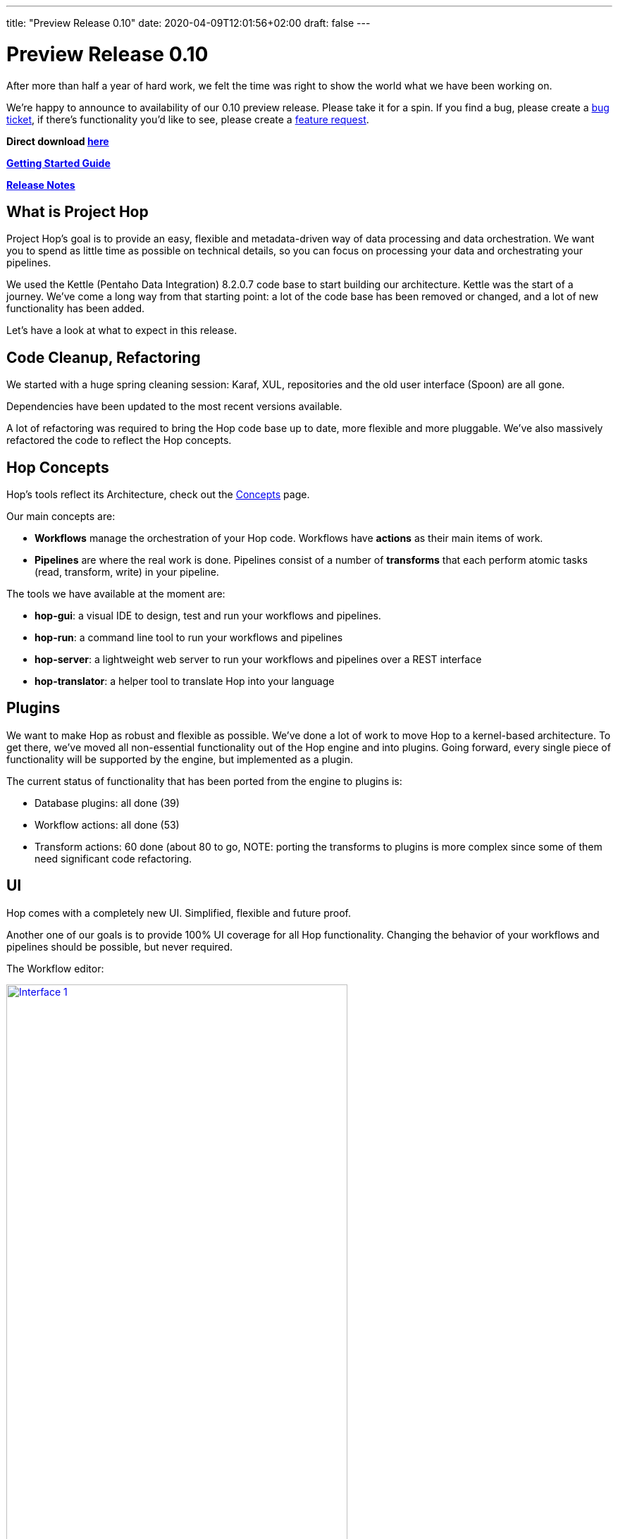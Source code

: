 ---
title: "Preview Release 0.10"
date: 2020-04-09T12:01:56+02:00
draft: false
---

# Preview Release 0.10

After more than half a year of hard work, we felt the time was right to show the world what we have been working on.

We're happy to announce to availability of our 0.10 preview release.
Please take it for a spin. If you find a bug, please create a https://jira.project-hop.org[bug ticket], if there's functionality you'd like to see, please create a https://jira.project-hop.org[feature request].

**Direct download https://artifactory.project-hop.org/artifactory/hop-releases/org/hop/hop-assemblies-client/0.10/hop-assemblies-client-0.10.zip[here]**

**http://www.project-hop.org/docs/getting-started/[Getting Started Guide]**

**https://project-hop.atlassian.net/secure/ReleaseNote.jspa?projectId=10002&version=10000[Release Notes]**

## What is Project Hop

Project Hop's goal is to provide an easy, flexible and metadata-driven way of data processing and data orchestration.
We want you to spend as little time as possible on technical details, so you can focus on processing your data and orchestrating your pipelines.

We used the Kettle (Pentaho Data Integration) 8.2.0.7 code base to start building our architecture.
Kettle was the start of a journey. We've come a long way from that starting point: a lot of the code base has been removed or changed, and a lot of new functionality has been added.

Let's have a look at what to expect in this release.

## Code Cleanup, Refactoring

We started with a huge spring cleaning session: Karaf, XUL, repositories and the old user interface (Spoon) are all gone.

Dependencies have been updated to the most recent versions available.

A lot of refactoring was required to bring the Hop code base up to date, more flexible and more pluggable.
We've also massively refactored the code to reflect the Hop concepts.

## Hop Concepts

Hop's tools reflect its Architecture, check out the http://www.project-hop.org/manual/latest/concepts.html[Concepts] page.

Our main concepts are:

* **Workflows** manage the orchestration of your Hop code. Workflows have **actions** as their main items of work.
* **Pipelines** are where the real work is done. Pipelines consist of a number of **transforms** that each perform atomic tasks (read, transform, write) in your pipeline.

The tools we have available at the moment are:

* **hop-gui**: a visual IDE to design, test and run your workflows and pipelines.
* **hop-run**: a command line tool to run your workflows and pipelines
* **hop-server**: a lightweight web server to run your workflows and pipelines over a REST interface
* **hop-translator**: a helper tool to translate Hop into your language

## Plugins

We want to make Hop as robust and flexible as possible. We've done a lot of work to move Hop to a kernel-based architecture.
To get there, we've moved all non-essential functionality out of the Hop engine and into plugins.
Going forward, every single piece of functionality will be supported by the engine, but implemented as a plugin.

The current status of functionality that has been ported from the engine to plugins is:

* Database plugins: all done (39)
* Workflow actions: all done (53)
* Transform actions: 60 done (about 80 to go, NOTE: porting the transforms to plugins is more complex since some of them need significant code refactoring.

## UI

Hop comes with a completely new UI. Simplified, flexible and future proof.

Another one of our goals is to provide 100% UI coverage for all Hop functionality. Changing the behavior of your workflows and pipelines should be possible, but never required.

The Workflow editor:

image:/img/Roundup-2020-03/roundup-2020-03-0001.png[Interface 1 , 75% , align="left" , link="/img/Roundup-2020-03/roundup-2020-03-0001.png"]

The Transform chooser dialog:

image:/img/Roundup-2020-02/roundup-2020-02-0001.png[Interface 1, 75% , align="left" , link="/img/Roundup-2020-02/roundup-2020-02-0001.png"]

Partitioning:

image:/img/Roundup-2020-03/roundup-2020-03-0002.png[Partitioning , 75% , align="left" , link="/img/Roundup-2020-03/roundup-2020-03-0002.png"]

Extra options on transform action:

image:/img/Roundup-2020-03/roundup-2020-03-0003.png[Transform action , 75% , align="left" , link="/img/Roundup-2020-03/roundup-2020-03-0003.png"]


## Translations

Hop is available in the following languages:

* German (de_DE)
* American English (en_US)
* Argentinian Spanish (es_AR)
* French (fr_FR)
* Italian (it_IT)
* Japanese (ja_JP)
* Korean (ko_KR)
* Dutch (nl_NL)
* Brazilian Portugese (pt_BR, kindly contributed as the first new language in Hop!)
* Chinese (zh_CN)

Check the http://www.project-hop.org/community/contribution-guides/translation-contribution-guide/[Translation Contribution Guide] to add or improve the Hop translation for your own native language.

## Translator

We also included the Hop Translator for community members who'd like to translate Hop to their native language, or complete the current translations for the project.

image:/img/Roundup-2020-03/roundup-2020-03-0004.png[Translator , 75% , align="left" , link="/img/Roundup-2020-03/roundup-2020-03-0004.png"]

Check the http://www.project-hop.org/community/contribution-guides/translation-contribution-guide/[Translation Contribution Guide] to add or improve the Hop translation for your own native language.

## Documentation

Documentation is a first class citizen at Project Hop.
All documentation is written in asciidoc and is treated just like any other piece of code, so feel free to create https://jira.project-hop.org[bug tickets] or https://jira.project-hop.org[feature request] for documentation, just like you would for any other part of the project.


## Future

Work isn't done with this preview release.

Next up are pluggable runtime engine. The first engine we'll support will be Apache Beam, but there will be many more.

We intend to start the Apache Incubation process soon. We strongly believe the move to Apache Hop will increase Project Hop's adoption. We are looking forward to working with the Apache Software Foundation and to integrating with the great software they provide.

## Call For Contributors

Project Hop is a team effort, we need your help to make this a success!

Contributing is much more than writing code. A couple of ways you can help out are

* testing and creating https://jira.project-hop.org[bug tickets]
* create https://jira.project-hop.org[feature requests]
* write documentation
* spreading the word

Check out the http://www.project-hop.org/community/contributing/[Contribution Guide] to find out how you can contribute.

Contributions in any shape or form are greatly appreciated!

